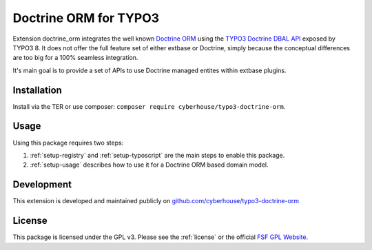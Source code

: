 Doctrine ORM for TYPO3
======================

Extension doctrine_orm integrates the well known `Doctrine ORM`_ using the `TYPO3 Doctrine DBAL API`_ exposed by TYPO3 8. It does not offer the full feature set of either extbase or Doctrine, simply because the conceptual differences are too big for a 100% seamless integration.

It's main goal is to provide a set of APIs to use Doctrine managed entites within extbase plugins.

.. _Doctrine ORM: http://doctrine-project.org/projects/orm.html
.. _TYPO3 Doctrine DBAL API: https://docs.typo3.org/typo3cms/CoreApiReference/ApiOverview/Database/Index.html

Installation
------------

Install via the TER or use composer: ``composer require cyberhouse/typo3-doctrine-orm``.

Usage
-----

Using this package requires two steps:

1. :ref:`setup-registry` and :ref:`setup-typoscript` are the main steps to enable this package.
2. :ref:`setup-usage` describes how to use it for a Doctrine ORM based domain model.

Development
-----------

This extension is developed and maintained publicly on `github.com/cyberhouse/typo3-doctrine-orm`_

.. _github.com/cyberhouse/typo3-doctrine-orm: https://github.com/cyberhouse/typo3-doctrine-orm

License
-------

This package is licensed under the GPL v3. Please see the :ref:`license` or the official `FSF GPL Website`_.

.. _FSF GPL Website: https://www.gnu.org/licenses/gpl-3.0.html

